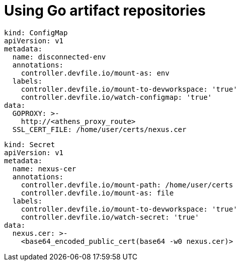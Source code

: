 :navtitle: Using Go artifact repositories
:keywords: go, artifact-repository, artifact-repositories
:page-aliases: .:using-go-artifact-repositories

[id="using-go-artifact-repositories"]
= Using Go artifact repositories

//go/disconnected-env.yaml
----
kind: ConfigMap
apiVersion: v1
metadata:
  name: disconnected-env
  annotations:
    controller.devfile.io/mount-as: env
  labels:
    controller.devfile.io/mount-to-devworkspace: 'true'
    controller.devfile.io/watch-configmap: 'true'
data:
  GOPROXY: >-
    http://<athens_proxy_route>
  SSL_CERT_FILE: /home/user/certs/nexus.cer
----

//go/nexus.cer.yaml
----
kind: Secret
apiVersion: v1
metadata:
  name: nexus-cer
  annotations:
    controller.devfile.io/mount-path: /home/user/certs
    controller.devfile.io/mount-as: file
  labels:
    controller.devfile.io/mount-to-devworkspace: 'true'
    controller.devfile.io/watch-secret: 'true'
data:
  nexus.cer: >-
    <base64_encoded_public_cert(base64 -w0 nexus.cer)>
----

